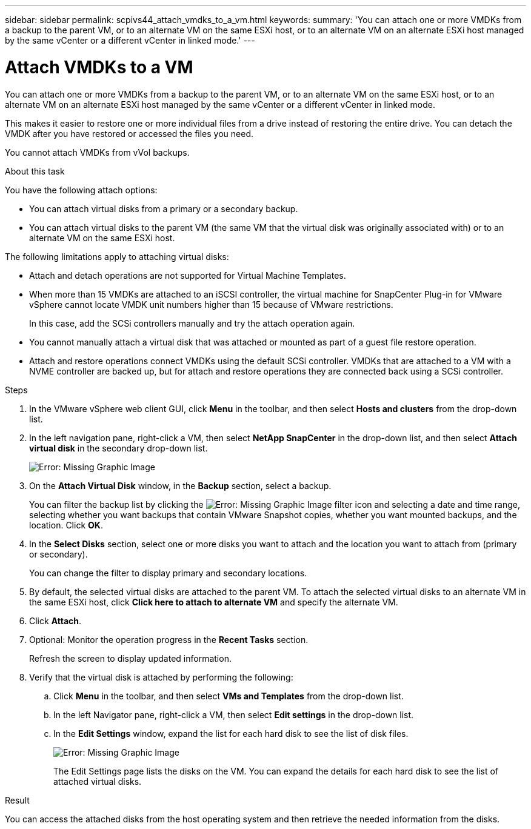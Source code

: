 ---
sidebar: sidebar
permalink: scpivs44_attach_vmdks_to_a_vm.html
keywords:
summary: 'You can attach one or more VMDKs from a backup to the parent VM, or to an alternate VM on the same ESXi host, or to an alternate VM on an alternate ESXi host managed by the same vCenter or a different vCenter in linked mode.'
---

= Attach VMDKs to a VM
:hardbreaks:
:nofooter:
:icons: font
:linkattrs:
:imagesdir: ./media/


[.lead]
You can attach one or more VMDKs from a backup to the parent VM, or to an alternate VM on the same ESXi host, or to an alternate VM on an alternate ESXi host managed by the same vCenter or a different vCenter in linked mode.

This makes it easier to restore one or more individual files from a drive instead of restoring the entire drive. You can detach the VMDK after you have restored or accessed the files you need.

You cannot attach VMDKs from vVol backups.

.About this task

You have the following attach options:

* You can attach virtual disks from a primary or a secondary backup.
* You can attach virtual disks to the parent VM (the same VM that the virtual disk was originally associated with) or to an alternate VM on the same ESXi host.

The following limitations apply to attaching virtual disks:

* Attach and detach operations are not supported for Virtual Machine Templates.
* When more than 15 VMDKs are attached to an iSCSI controller, the virtual machine for SnapCenter Plug-in for VMware vSphere cannot locate VMDK unit numbers higher than 15 because of VMware restrictions.
+
In this case, add the SCSi controllers manually and try the attach operation again.

* You cannot manually attach a virtual disk that was attached or mounted as part of a guest file restore operation.
* Attach and restore operations connect VMDKs using the default SCSi controller. VMDKs that are attached to a VM with a NVME controller are backed up, but for attach and restore operations they are connected back using a SCSi controller.

.Steps

. In the VMware vSphere web client GUI, click *Menu* in the toolbar, and then select *Hosts and clusters* from the drop-down list.
. In the left navigation pane, right-click a VM, then select *NetApp SnapCenter* in the drop-down list, and then select *Attach virtual disk* in the secondary drop-down list.
+
image:scpivs44_image22.png[Error: Missing Graphic Image]

. On the *Attach Virtual Disk* window, in the *Backup* section, select a backup.
+
You can filter the backup list by clicking the image:scpivs44_image41.png[Error: Missing Graphic Image] filter icon and selecting a date and time range, selecting whether you want backups that contain VMware Snapshot copies, whether you want mounted backups, and the location. Click *OK*.

. In the *Select Disks* section, select one or more disks you want to attach and the location you want to attach from (primary or secondary).
+
You can change the filter to display primary and secondary locations.

. By default, the selected virtual disks are attached to the parent VM. To attach the selected virtual disks to an alternate VM in the same ESXi host, click *Click here to attach to alternate VM* and specify the alternate VM.
. Click *Attach*.
. Optional: Monitor the operation progress in the *Recent Tasks* section.
+
Refresh the screen to display updated information.

. Verify that the virtual disk is attached by performing the following:
.. Click *Menu* in the toolbar, and then select *VMs and Templates* from the drop-down list.
.. In the left Navigator pane, right-click a VM, then select *Edit settings* in the drop-down list.
.. In the *Edit Settings* window,  expand the list for each hard disk to see the list of disk files.
+
image:scpivs44_image23.png[Error: Missing Graphic Image]
+
The Edit Settings page lists the disks on the VM. You can expand the details for each hard disk to see the list of attached virtual disks.

.Result

You can access the attached disks from the host operating system and then retrieve the needed information from the disks.
